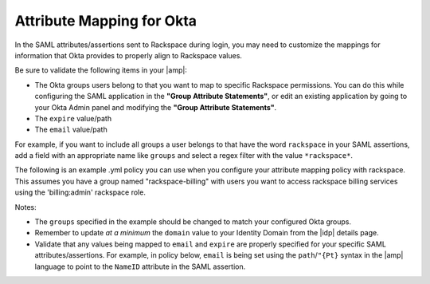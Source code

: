 .. _okta-attribmapping-ug:

==========================
Attribute Mapping for Okta
==========================

In the SAML attributes/assertions sent to Rackspace during login, you may need
to customize the mappings for information that Okta provides to properly align
to Rackspace values.

Be sure to validate the following items in your |amp|:

- The Okta groups users belong to that you want to map to specific
  Rackspace permissions. You can do this while configuring the SAML application
  in the **"Group Attribute Statements"**, or edit an existing application by
  going to your Okta Admin panel and modifying the **"Group Attribute
  Statements"**.
- The ``expire`` value/path
- The ``email`` value/path

For example, if you want to include all groups a user belongs to that have the
word ``rackspace`` in your SAML assertions, add a field with an appropriate
name like ``groups`` and select a regex filter with the value ``*rackspace*``.

.. image:: create_app_5.png


The following is an example .yml policy you can use when you configure your attribute mapping policy with rackspace. This assumes you have a group named "rackspace-billing" with users you want to access rackspace billing services using the 'billing:admin' rackspace role.

Notes:

- The ``groups`` specified in the example should be changed to match your
  configured Okta groups.
- Remember to update *at a minimum* the ``domain`` value to your Identity
  Domain from the |idp| details page.
- Validate that any values being mapped to ``email`` and ``expire`` are
  properly specified for your specific SAML attributes/assertions. For example,
  in policy below, ``email`` is being set using the ``path``/``"{Pt}`` syntax
  in the |amp| language to point to the ``NameID`` attribute in the SAML
  assertion.


.. code:: yaml
    ---
    mapping:
      rules:
        -
          local:
            faws:
              groups:
                multiValue: true
                value:
                  - "{Ats(groups)}"
            user:
              domain: "your_domain_id_goes_here"
               # Update to your Identity Domain from the Identity Provider details page
              email: "{Pt(/saml2p:Response/saml2:Assertion/saml2:Subject/saml2:NameID)}"
              expire: PT4H
              # this would configure a maximum session duration of 4 hours, you may wish to update the expire value to a SAML provided value
              name: "{D}"
              # This value will match to the SAML attribute "name" by default.
              roles:
                - "{0}"
          remote:
            -
              multiValue: true
              path: |
                  (
                    if (mapping:get-attributes('groups')='rackspace-billing') then    'billing:admin' else ()
                  )
                  # The groups specified here are examples. You should substitute your own groups
      version: RAX-1